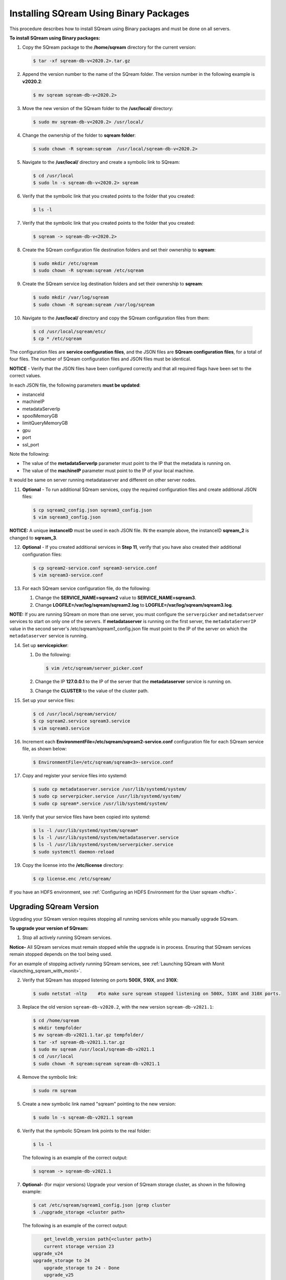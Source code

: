 .. _installing_sqream_with_binary:

*********************************************
Installing SQream Using Binary Packages
*********************************************
This procedure describes how to install SQream using Binary packages and must be done on all servers.

**To install SQream using Binary packages:**

1. Copy the SQream package to the **/home/sqream** directory for the current version:

   .. code-block:: console
   
      $ tar -xf sqream-db-v<2020.2>.tar.gz

2. Append the version number to the name of the SQream folder. The version number in the following example is **v2020.2**:

   .. code-block:: console
   
      $ mv sqream sqream-db-v<2020.2>

3. Move the new version of the SQream folder to the **/usr/local/** directory:

   .. code-block:: console
   
      $ sudo mv sqream-db-v<2020.2> /usr/local/
      
4. Change the ownership of the folder to **sqream folder**:

   .. code-block:: console
   
      $ sudo chown -R sqream:sqream  /usr/local/sqream-db-v<2020.2>

5. Navigate to the **/usr/local/** directory and create a symbolic link to SQream:

   .. code-block:: console
   
      $ cd /usr/local
      $ sudo ln -s sqream-db-v<2020.2> sqream
      
6. Verify that the symbolic link that you created points to the folder that you created:

   .. code-block:: console
   
      $ ls -l
      
7. Verify that the symbolic link that you created points to the folder that you created:

   .. code-block:: console
   
      $ sqream -> sqream-db-v<2020.2>
      
8. Create the SQream configuration file destination folders and set their ownership to **sqream**:

   .. code-block:: console
   
      $ sudo mkdir /etc/sqream
      $ sudo chown -R sqream:sqream /etc/sqream
      
9. Create the SQream service log destination folders and set their ownership to **sqream**:

   .. code-block:: console
   
      $ sudo mkdir /var/log/sqream
      $ sudo chown -R sqream:sqream /var/log/sqream

10. Navigate to the **/usr/local/** directory and copy the SQream configuration files from them:

   .. code-block:: console
   
      $ cd /usr/local/sqream/etc/
      $ cp * /etc/sqream
      
The configuration files are **service configuration files**, and the JSON files are **SQream configuration files**, for a total of four files. The number of SQream configuration files and JSON files must be identical.
      
**NOTICE** - Verify that the JSON files have been configured correctly and that all required flags have been set to the correct values.

In each JSON file, the following parameters **must be updated**:

* instanceId
* machineIP
* metadataServerIp
* spoolMemoryGB
* limitQueryMemoryGB
* gpu
* port
* ssl_port

Note the following:

* The value of the **metadataServerIp** parameter must point to the IP that the metadata is running on.
* The value of the **machineIP** parameter must point to the IP of your local machine.

It would be same on server running metadataserver and different on other server nodes.

11. **Optional** - To run additional SQream services, copy the required configuration files and create additional JSON files:

   .. code-block:: console
   
      $ cp sqream2_config.json sqream3_config.json
      $ vim sqream3_config.json
      
**NOTICE:** A unique **instanceID** must be used in each JSON file. IN the example above, the instanceID **sqream_2** is changed to **sqream_3**.

12. **Optional** - If you created additional services in **Step 11**, verify that you have also created their additional configuration files:

    .. code-block:: console
   
       $ cp sqream2-service.conf sqream3-service.conf
       $ vim sqream3-service.conf
      
13. For each SQream service configuration file, do the following:

    1. Change the **SERVICE_NAME=sqream2** value to **SERVICE_NAME=sqream3**.
    
    2. Change **LOGFILE=/var/log/sqream/sqream2.log** to **LOGFILE=/var/log/sqream/sqream3.log**.
    
**NOTE:** If you are running SQream on more than one server, you must configure the ``serverpicker`` and ``metadatserver`` services to start on only one of the servers. If **metadataserver** is running on the first server, the ``metadataServerIP`` value in the second server's /etc/sqream/sqream1_config.json file must point to the IP of the server on which the ``metadataserver`` service is running.
    
14. Set up **servicepicker**:

    1. Do the following:

       .. code-block:: console
   
          $ vim /etc/sqream/server_picker.conf
    
    2. Change the IP **127.0.0.1** to the IP of the server that the **metadataserver** service is running on.    
    
    3. Change the **CLUSTER** to the value of the cluster path.
     
15. Set up your service files:      
      
    .. code-block:: console
   
       $ cd /usr/local/sqream/service/
       $ cp sqream2.service sqream3.service
       $ vim sqream3.service      
       
16. Increment each **EnvironmentFile=/etc/sqream/sqream2-service.conf** configuration file for each SQream service file, as shown below:

    .. code-block:: console
     
       $ EnvironmentFile=/etc/sqream/sqream<3>-service.conf
       
17. Copy and register your service files into systemd:       
       
    .. code-block:: console
     
       $ sudo cp metadataserver.service /usr/lib/systemd/system/
       $ sudo cp serverpicker.service /usr/lib/systemd/system/
       $ sudo cp sqream*.service /usr/lib/systemd/system/
       
18. Verify that your service files have been copied into systemd:

    .. code-block:: console
     
       $ ls -l /usr/lib/systemd/system/sqream*
       $ ls -l /usr/lib/systemd/system/metadataserver.service
       $ ls -l /usr/lib/systemd/system/serverpicker.service
       $ sudo systemctl daemon-reload       
       
19. Copy the license into the **/etc/license** directory:

    .. code-block:: console
     
       $ cp license.enc /etc/sqream/   

       
If you have an HDFS environment, see :ref:`Configuring an HDFS Environment for the User sqream <hdfs>`.






Upgrading SQream Version
-------------------------
Upgrading your SQream version requires stopping all running services while you manually upgrade SQream.

**To upgrade your version of SQream:**

1. Stop all actively running SQream services.

**Notice-** All SQream services must remain stopped while the upgrade is in process. Ensuring that SQream services remain stopped depends on the tool being used.

For an example of stopping actively running SQream services, see :ref:`Launching SQream with Monit <launching_sqream_with_monit>`.


      
2. Verify that SQream has stopped listening on ports **500X**, **510X**, and **310X**:

   .. code-block:: console

      $ sudo netstat -nltp    #to make sure sqream stopped listening on 500X, 510X and 310X ports.

3. Replace the old version ``sqream-db-v2020.2``, with the new version ``sqream-db-v2021.1``:

   .. code-block:: console
    
      $ cd /home/sqream
      $ mkdir tempfolder
      $ mv sqream-db-v2021.1.tar.gz tempfolder/
      $ tar -xf sqream-db-v2021.1.tar.gz
      $ sudo mv sqream /usr/local/sqream-db-v2021.1
      $ cd /usr/local
      $ sudo chown -R sqream:sqream sqream-db-v2021.1
   
4. Remove the symbolic link:

   .. code-block:: console
   
      $ sudo rm sqream
   
5. Create a new symbolic link named "sqream" pointing to the new version:

   .. code-block:: console  

      $ sudo ln -s sqream-db-v2021.1 sqream

6. Verify that the symbolic SQream link points to the real folder:

   .. code-block:: console  

      $ ls -l
	 
   The following is an example of the correct output:

   .. code-block:: console
    
      $ sqream -> sqream-db-v2021.1

7. **Optional-** (for major versions) Upgrade your version of SQream storage cluster, as shown in the following example:

   .. code-block:: console  

      $ cat /etc/sqream/sqream1_config.json |grep cluster
      $ ./upgrade_storage <cluster path>
	  
   The following is an example of the correct output:
	  
   .. code-block:: console  

	  get_leveldb_version path{<cluster path>}
	  current storage version 23
      upgrade_v24
      upgrade_storage to 24
	  upgrade_storage to 24 - Done
	  upgrade_v25
	  upgrade_storage to 25
	  upgrade_storage to 25 - Done
	  upgrade_v26
	  upgrade_storage to 26
	  upgrade_storage to 26 - Done
	  validate_leveldb
	  ...
      upgrade_v37
	  upgrade_storage to 37
	  upgrade_storage to 37 - Done
	  validate_leveldb
      storage has been upgraded successfully to version 37
 
8. Verify that the latest version has been installed:

   .. code-block:: console
    
      $ ./sqream sql --username sqream --password sqream --host localhost --databasename master -c "SELECT SHOW_VERSION();"
      
   The following is an example of the correct output:
 
   .. code-block:: console
    
      v2021.1
      1 row
      time: 0.050603s 
 
For more information, see the `upgrade_storage <https://docs.sqream.com/en/v2020-2/reference/cli/upgrade_storage.html>`_ command line program.

For more information about installing Studio on a stand-alone server, see `Installing Studio on a Stand-Alone Server <https://docs.sqream.com/en/v2020-2/sqream_studio_5.4.3/index.html>`_.